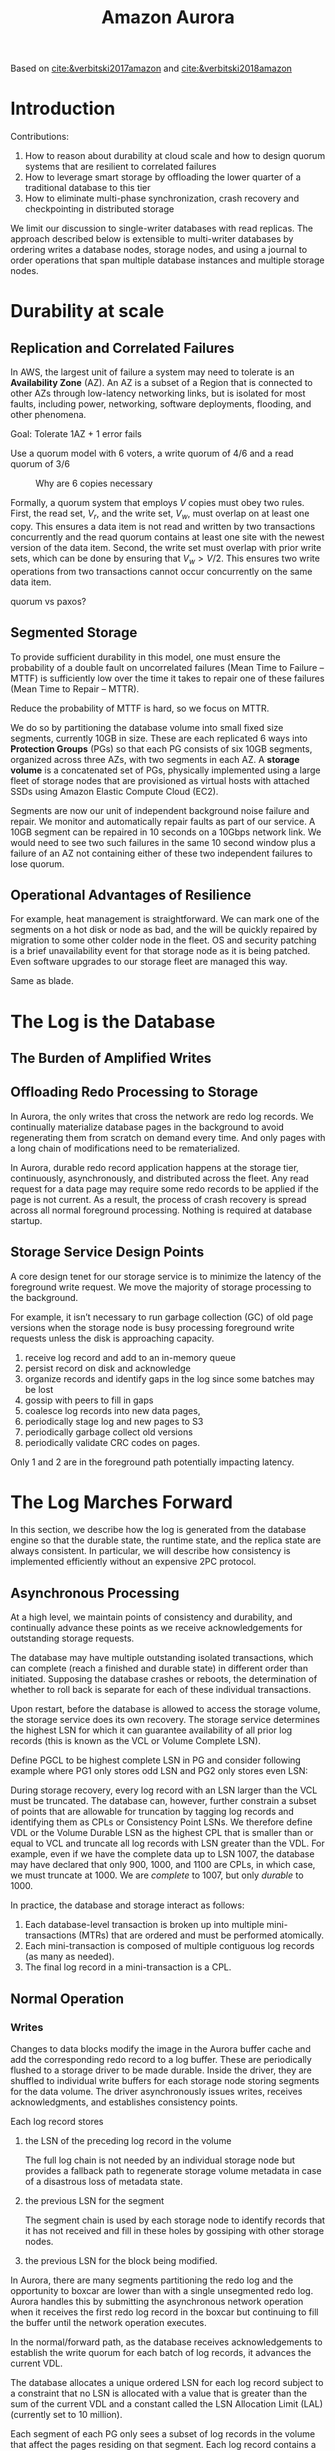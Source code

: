 #+title: Amazon Aurora

#+AUTHOR:
#+LATEX_HEADER: \input{/Users/wu/notes/preamble.tex}
#+EXPORT_FILE_NAME: ../../latex/papers/database/aurora.tex
#+LATEX_HEADER: \graphicspath{{../../../paper/database/}}
#+OPTIONS: toc:nil
#+STARTUP: shrink

        Based on [[cite:&verbitski2017amazon]] and [[cite:&verbitski2018amazon]]
* Introduction
        Contributions:
        1. How to reason about durability at cloud scale and how to design quorum systems that are resilient
           to correlated failures
        2. How to leverage smart storage by offloading the lower quarter of a traditional database to this tier
        3. How to eliminate multi-phase synchronization, crash recovery and checkpointing in distributed
           storage


        We limit our discussion to single-writer databases with read replicas. The approach described below is
        extensible to multi-writer databases by ordering writes a database nodes, storage nodes, and using a
        journal to order operations that span multiple database instances and multiple storage nodes.
* Durability at scale
** Replication and Correlated Failures
        In AWS, the largest unit of failure a system may need to tolerate is an *Availability Zone* (AZ). An AZ
        is a subset of a Region that is connected to other AZs through low-latency networking links, but is
        isolated for most faults, including power, networking, software deployments, flooding, and other
        phenomena.

        Goal: Tolerate 1AZ + 1 error fails

        Use a quorum model with 6 voters, a write quorum of 4/6 and a read quorum of 3/6

        #+ATTR_LATEX: :width .7\textwidth :float nil
        #+NAME:
        #+CAPTION: Why are 6 copies necessary
        [[../../images/papers/51.png]]

        Formally, a quorum system that employs \(V\) copies must obey two rules. First, the read set, \(V_r\),
        and the write set, \(V_w\), must overlap on at least one copy. This ensures a data item is not read
        and written by two transactions concurrently and the read quorum contains at least one site with the
        newest version of the data item. Second, the write set must overlap with prior write sets, which can
        be done by ensuring that \(V_w>V/2\). This ensures two write operations from two transactions cannot
        occur concurrently on the same data item.

        quorum vs paxos?
** Segmented Storage
        To provide sufficient durability in this model, one must ensure the probability of a double fault on
        uncorrelated failures (Mean Time to Failure – MTTF) is sufficiently low over the time it takes to
        repair one of these failures (Mean Time to Repair – MTTR).

        Reduce the probability of MTTF is hard, so we focus on MTTR.

        We do so by partitioning the database volume into small fixed size segments, currently 10GB in size.
        These are each replicated 6 ways into *Protection Groups* (PGs) so that each PG consists of six 10GB
        segments, organized across three AZs, with two segments in each AZ. A *storage volume* is a concatenated
        set of PGs, physically implemented using a large fleet of storage nodes that are provisioned as
        virtual hosts with attached SSDs using Amazon Elastic Compute Cloud (EC2).

        Segments are now our unit of independent background noise failure and repair. We monitor and
        automatically repair faults as part of our service. A 10GB segment can be repaired in 10 seconds on a
        10Gbps network link. We would need to see two such failures in the same 10 second window plus a
        failure of an AZ not containing either of these two independent failures to lose quorum.
** Operational Advantages of Resilience
        For example, heat management is straightforward. We can mark one of the segments on a hot disk or node
        as bad, and the  will be quickly repaired by migration to some other colder node in the fleet. OS and
        security patching is a brief unavailability event for that storage node as it is being patched. Even
        software upgrades to our storage fleet are managed this way.

        Same as blade.
* The Log is the Database
** The Burden of Amplified Writes
        #+ATTR_LATEX: :width .7\textwidth :float nil
        #+NAME:
        #+CAPTION:
        [[../../images/papers/46.png]]
** Offloading Redo Processing to Storage
        In Aurora, the only writes that cross the network are redo log records. We continually materialize
        database pages in the background to avoid regenerating them from scratch on demand every time.
        And only pages with a long chain of modifications need to be rematerialized.

        #+ATTR_LATEX: :width .7\textwidth :float nil
        #+NAME:
        #+CAPTION:
        [[../../images/papers/47.png]]

        #+ATTR_LATEX: :width .7\textwidth :float nil
        #+NAME:
        #+CAPTION:
        [[../../images/papers/48.png]]

        In Aurora, durable redo record application happens at the storage tier, continuously, asynchronously,
        and distributed across the fleet. Any read request for a data page may require some redo records to be
        applied if the page is not current. As a result, the process of crash recovery is spread across all
        normal foreground processing. Nothing is required at database startup.
** Storage Service Design Points
        A core design tenet for our storage service is to minimize the latency of the foreground write
        request. We move the majority of storage processing to the background.

        For example, it isn’t necessary to run garbage collection (GC) of old page versions when the storage
        node is busy processing foreground write requests unless the disk is approaching capacity.

        #+ATTR_LATEX: :width .8\textwidth :float nil
        #+NAME:
        #+CAPTION:
        [[../../images/papers/49.png]]

        1. receive log record and add to an in-memory queue
        2. persist record on disk and acknowledge
        3. organize records and identify gaps in the log since some batches may be lost
        4. gossip with peers to fill in gaps
        5. coalesce log records into new data pages,
        6. periodically stage log and new pages to S3
        7. periodically garbage collect old versions
        8. periodically validate CRC codes on pages.

        Only 1 and 2 are in the foreground path potentially impacting latency.
* The Log Marches Forward
        In this section, we describe how the log is generated from the database engine so that the durable
        state, the runtime state, and the replica state are always consistent. In particular, we will describe
        how consistency is implemented efficiently without an expensive 2PC protocol.
** Asynchronous Processing
        At a high level, we maintain points of consistency and durability, and continually advance these
        points as we receive acknowledgements for outstanding storage requests.

        The database may have multiple outstanding isolated transactions, which can complete (reach a finished
        and durable state) in  different order than initiated. Supposing the database crashes or reboots, the
        determination of whether to roll back is separate for each of these individual transactions.

        Upon restart, before the database is allowed to access the storage volume, the storage service does
        its own recovery. The storage service determines the highest LSN for which it can guarantee
        availability of all prior log records (this is known as the VCL or Volume Complete LSN).
        \wu{Note that each segment may contain holes, so VCL means for each of the log in the Volumn before
        VCL, there are at least four segment contains the log}

        Define PGCL to be highest complete LSN in PG and consider following example where PG1 only stores odd
        LSN and PG2 only stores even LSN:


        During storage recovery, every log record with an LSN larger than the VCL must be truncated. The database
        can, however, further constrain a subset of points that are allowable for truncation by tagging log
        records and identifying them as CPLs or Consistency Point LSNs. We therefore define VDL or the Volume
        Durable LSN as the highest CPL that is smaller than or equal to VCL and truncate all log records with
        LSN greater than the VDL. For example, even if we have the complete data up to LSN 1007, the database
        may have declared that only 900, 1000, and 1100 are CPLs, in which case, we must truncate at 1000. We
        are /complete/ to 1007, but only /durable/ to 1000.

        In practice, the database and storage interact as follows:
        1. Each database-level transaction is broken up into multiple mini-transactions (MTRs) that are
           ordered and must be performed atomically.
        2. Each mini-transaction is composed of multiple contiguous log records (as many as needed).
        3. The final log record in a mini-transaction is a CPL.

** Normal Operation
*** Writes
        Changes to data blocks modify the image in the Aurora buffer cache and add the corresponding redo
        record to a log buffer. These are periodically flushed to a storage driver to be made durable. Inside
        the driver, they are shuffled to individual write buffers for each storage node storing segments for
        the data volume. The driver asynchronously issues writes, receives acknowledgments, and establishes consistency points.

        Each log record stores
        1. the LSN of the preceding log record in the volume

           The full log chain is not needed by an individual storage node but provides a fallback path to
           regenerate storage volume metadata in case of a disastrous loss of metadata state.
        2. the previous LSN for the segment

           The segment chain is used by each storage node to identify records that it has not received and
           fill in these holes by gossiping with other storage nodes.
        3. the previous LSN for the block being modified.


        In Aurora, there are many segments partitioning the redo log and the opportunity to boxcar are lower
        than with a single unsegmented redo log. Aurora handles this by submitting the asynchronous network
        operation when it receives the first redo log record in the boxcar but continuing to fill the buffer
        until the network operation executes.

        In the normal/forward path, as the database receives acknowledgements to establish the write quorum
        for each batch of log records, it advances the current VDL.

        The database allocates a unique ordered LSN for each log record subject to a constraint that no LSN is
        allocated with a value that is greater than the sum of the current VDL and a constant called the LSN
        Allocation Limit (LAL) (currently set to 10 million).

        Each segment of each PG only sees a subset of log records in the volume that affect the pages residing
        on that segment. Each log record contains a backlink that identifies the previous log record for that
        PG. These backlinks can be used to track the point of completeness of the log records that have
        reached each segment to establish a *Segment Complete LSN* (SCL) that identifies the greatest LSN below
        which all log records of the PG have been received.
*** Storage Consistency Points and Commits
        To make individual writes durable:
        * *Segment Complete LSN* (*SCL*) is the inclusive upper bound on log records continuously linked through
          the segment chain without gaps.
        * *Protection Group Complete LSN* (*PGCL*) represents the point at which the protection group has made all
          writes durable.

        SCL is sent by the storage node as part of acknowledging a write. Once the database instance observes
        SCL advance at four of six members of the protection group, it is able to locally advance the PGCL.

        #+ATTR_LATEX: :width .8\textwidth :float nil
        #+NAME:
        #+CAPTION:
        [[../../images/papers/50.png]]
        PGCL1 is 103, PGCL2 is 104 and VCL is 104.

        To make the entire log chain complete:
        The database instance also locally advances a *Volume Complete LSN* (*VCL*) once there are no pending
        writes preventing PGCL from advancing for one of its protection groups.

        A commit is acknowledged by the database to its caller once it is able to affirm that all data
        modified by the transaction has been durably recorded. A simple way to do so is to ensure that the commit redo record for the transaction, or *System Commit Number*
        (*SCN*), is below VCL.

        Aurora must wait to acknowledge commits until it is able to advance VCL beyond the requesting SCN.
        Typically, this would require stalling the worker thread acting upon the user request. When a commit
        is received, the worker thread writes the commit record, puts the transaction on a commit queue, and
        returns to a common task queue to find the next request to be pro- cessed. When a driver thread
        advances VCL, it wakes up a dedicated commit thread that scans the commit queue for SCNs below the new
        VCL and sends acknowledgements to the clients waiting for commit.

        Transaction commits are completed asynchronously.
*** Reads

        Aurora ensures that a page in the buffer cache is alwas of the latest version. The guarantee is
        implemented by evicting a page from the cache only if its “page LSN” (identifying the log record
        associated with the latest change to the page) is greater than or equal to the VDL. This protocol
        ensures taht:
        1. all changes in the page have been hardened in the log
        2. on a cache miss, it is sufficient to request a version of the page as of the current VDL to get its
           latest durable version.

        The database does not need to establish consensus using a read quorum under normal circumstances. When
        reading a page from disk, the database establishes a read-point, representing the VDL at the time the
        request was issued. The database can then select a storage node that is complete with respect to the
        read point, knowing that it will therefore receive an up to date version. A page that is returned by
        the storage node must be consistent with the expected semantics of a mini-transaction (MTR) in the
        database. Since the database directly manages feeding log records to storage nodes and tracking
        progress (i.e., the SCL of each segment), it normally knows which segment is capable of satisfying a
        read (the segments whose SCL is greater than read-point) and thus can issue a read request directly
        to a segment that has sufficient data.

        Given that the database is aware of all outstanding reads, it can compute at any time the Minimum Read
        Point LSN on a per-PG basis. If there are read replicas the writer gossips with them to establish the per-PG Minimum Read Point LSN across all nodes.
        This value is called the *Protection Group Min Read Point LSN* (*PGMRPL*) and represents the “low water
        mark” below which all the log records of the PG are unnecessary. In other words, a storage node
        segment is guaranteed that there will be no read page requests with a read-point that is lower than
        the PGMRPL. Each storage node is aware of the PGMRPL from the database and can, therefore, advance the
        materialized pages on disk by coalescing the older log records and then safely garbage collecting them.
**** Avoiding quorum reads
        Aurora uses read views to support snapshot isolation using Multi-Version Concurrency Control (MVCC). A
        read view establishes a logical point in time before which a SQL statement must see all changes and
        after which it may not see any changes other than its own. Aurora MySQL does this by establishing the
        most recent SCN and a list of transactions active as of that LSN. Data blocks seen by a read request
        must be at or after the read view LSN and back out any transactions either active as of that LSN or
        started after that LSN.

        Aurora does not do quorum reads. Through its bookkeeping of writes and consistency points, the
        database instance knows which segments have the last durable version of a data block and can request
        it directly from any of those segments.

        Avoiding the amplification of read quorums does make Aurora subject to latency when storage nodes are
        down or jitter when they are busy. We manage this by tracking response time from storage nodes for
        read requests. The database instance will usually issue a request to the segment with the lowest
        measured latency, but occasionally also query one of the others in parallel to ensure up to date read
        latency response times. If a request is taking longer than expected, will issue a read to another
        storage node and accept whichever one returns first. In an active system, this can be done without
        request timeouts by inspecting the list of outstanding requests when performing other I/Os.
**** Scaling reads using read replicas
        In Aurora, a single writer and up to 15 read replicas can all mount a single shared storage volume.
        The log stream generated by the writer and sent to the storage nodes is also sent to all read
        replicas.

        In the reader, the database consumes this log stream by considering each log record in turn. If the
        log record refers to a page in the reader's buffer cache, it uses the log applicator to apply the
        specified redo operation to the page in the cache. Otherwise it simply discards the log record.

        The replica obeys 2 rules:
        1. the only log records that will be applied are those whose LSN is less than or equal to the VDL
        2. the log records that are part of a single mini-transaction are applied atomically in the replica's
           cache to ensure that the replica sees a consistent view of all databases objects.
**** Structural consistency in Aurora replicas
        A single writer has local state for all writes and can easily coordinate snapshot isolation,
        consistency points for storage, transaction ordering, and structural atomicity. It is more complex for
        replicas.

        Aurora uses three invariants to manage replicas.
        1. Replica read views must lag durability consistency points at the writer instance.

           This ensures that the writer and reader need not coordinate cache eviction
        2. Structural changes to the database, for example B-Tree splits and merges, must be made visible to
           the replica atomically. This ensures consistency during block traversals.
        3. Third, read views on replicas must be anchorable to equivalent points in time on the writer
           instance. This ensures that snapshot isolation is preserved across the system.

        Each database transaction in Aurora MySQL is a sequence of ordered *mini-transactions* (*MTRs*) that are
        performed atomically. Each MTR is composed of changes to one or more data blocks, represented as a
        batch of sequenced redo log records to provide consistency of structural changes, such as those
        involving B-Tree splits. The database instance acquires latches for each data block, allocates a batch
        of contiguously ordered LSNs, generates the log records, issues a write, shards then into write
        buffers for each protection group associated with the blocks, and writes them to the various storage
        nodes for the segments in the protection group. We use an additional consistency point, the *Volume
        Durable LSN* (*VDL*), to represent the last LSN below VCL representing an MTR completion.

        Replicas do not have the benefit of the latching used at the writer instance to prevent read requests
        from seeing non-atomic structural updates. To create equivalent ordering, we ensure that log records
        are only shipped from the writer instance in MTR chunks. At the replica, they must be applied in LSN
        order, applied only if above the VDL in the writer as seen in the replica, and applied atomically in
        MTR chunks to the subset of blocks in the cache. Read requests are made relative to VDL points to
        avoid seeing structurally inconsistent data.
**** Snapshot isolation and read view anchors in aurora replicas
        Once we have ensured that cached replica state is structurally consistent, allowing traversal of
        physical data structures, we must also ensure it is also logically consistent using snapshot
        isolation.

        The redo log seen by a read replica does not carry the state needed to establish SCL, PGCL, VCL, or
        VDL consistency points. Nor is the read replica in the communication path between the writer and
        storage nodes to establish this state on its own. The writer instance sends VDL update control records
        as part of its replication stream. Although the active transaction list can be reconstructed at the
        replica using redo records and VDL advancement, for efficiency reasons we ship commit notifications
        and maintain transaction commit history. Read views at the replica are built based on these VDL points
        and transaction commit history.


** Recovery
        The Aurora database instance must be able to construct PGCLs and VCL from local SCL state at storage
        nodes.

        When opening a database volume, either for crash recovery or for a normal startup, the database
        instance must be able to reach at least a read quorum for each protection group comprising the volume.
        The database instance can then locally re-compute PGCLs and VCL for the database by finding read
        quorum consistency points across SCLs.

        #+ATTR_LATEX: :width .7\textwidth :float nil
        #+NAME:
        #+CAPTION:
        [[../../images/papers/52.png]]

        If Aurora is unable to establish write quorum for one of its protection groups, it initiates repair
        from the available read quorum to rebuild the failed segments. Once the volume is available for reads
        and writes, Aurora increments an epoch in its storage metadata service and records this volume epoch
        in a write quorum of each protection group comprising the volume.

        The volume epoch is provided as part of every read or write request to a storage node. Storage nodes
        will not accept requests at stale volume epochs. This boxes out old instances with previously open
        connections from accessing the storage volume after crash recovery has occurred.
* Failures and Quorums Membership
* Lessons Learned
** Multi-tenancy and database consolidation
* Problems


* References
        [[https://fuzhe1989.github.io/2021/01/18/amazon-aurora/][nice blog]]

<<bibliographystyle link>>
bibliographystyle:alpha

<<bibliography link>>
bibliography:/Users/wu/notes/references.bib
